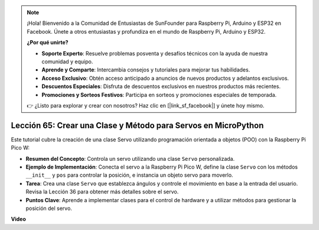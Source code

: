 .. note::

    ¡Hola! Bienvenido a la Comunidad de Entusiastas de SunFounder para Raspberry Pi, Arduino y ESP32 en Facebook. Únete a otros entusiastas y profundiza en el mundo de Raspberry Pi, Arduino y ESP32.

    **¿Por qué unirte?**

    - **Soporte Experto**: Resuelve problemas posventa y desafíos técnicos con la ayuda de nuestra comunidad y equipo.
    - **Aprende y Comparte**: Intercambia consejos y tutoriales para mejorar tus habilidades.
    - **Acceso Exclusivo**: Obtén acceso anticipado a anuncios de nuevos productos y adelantos exclusivos.
    - **Descuentos Especiales**: Disfruta de descuentos exclusivos en nuestros productos más recientes.
    - **Promociones y Sorteos Festivos**: Participa en sorteos y promociones especiales de temporada.

    👉 ¿Listo para explorar y crear con nosotros? Haz clic en [|link_sf_facebook|] y únete hoy mismo.

Lección 65: Crear una Clase y Método para Servos en MicroPython
===================================================================================

Este tutorial cubre la creación de una clase Servo utilizando programación orientada a objetos (POO) con la Raspberry Pi Pico W:

* **Resumen del Concepto**: Controla un servo utilizando una clase ``Servo`` personalizada.
* **Ejemplo de Implementación**: Conecta el servo a la Raspberry Pi Pico W, define la clase ``Servo`` con los métodos ``__init__`` y ``pos`` para controlar la posición, e instancia un objeto servo para moverlo.
* **Tarea**: Crea una clase ``Servo`` que establezca ángulos y controle el movimiento en base a la entrada del usuario. Revisa la Lección 36 para obtener más detalles sobre el servo.
* **Puntos Clave**: Aprende a implementar clases para el control de hardware y a utilizar métodos para gestionar la posición del servo.



**Video**

.. raw:: html

    <iframe width="700" height="500" src="https://www.youtube.com/embed/OI4MzX7zqGc?si=ReJ76mhOZqUdnL9h" title="YouTube video player" frameborder="0" allow="accelerometer; autoplay; clipboard-write; encrypted-media; gyroscope; picture-in-picture; web-share" allowfullscreen></iframe>
